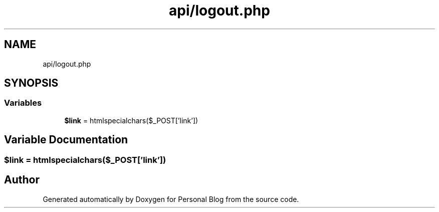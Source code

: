 .TH "api/logout.php" 3 "Tue Jan 7 2020" "Version 1.0" "Personal Blog" \" -*- nroff -*-
.ad l
.nh
.SH NAME
api/logout.php
.SH SYNOPSIS
.br
.PP
.SS "Variables"

.in +1c
.ti -1c
.RI "\fB$link\fP = htmlspecialchars($_POST['link'])"
.br
.in -1c
.SH "Variable Documentation"
.PP 
.SS "$link = htmlspecialchars($_POST['link'])"

.SH "Author"
.PP 
Generated automatically by Doxygen for Personal Blog from the source code\&.
